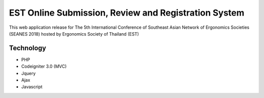###################
EST Online Submission, Review and Registration System
###################
This web application release for The 5th International Conference of Southeast Asian Network of Ergonomics Societies (SEANES 2018) hosted by Ergonomics Society of Thailand (EST) 

*******************
Technology
*******************
- PHP
- Codeigniter 3.0 (MVC)
- Jquery
- Ajax
- Javascript
